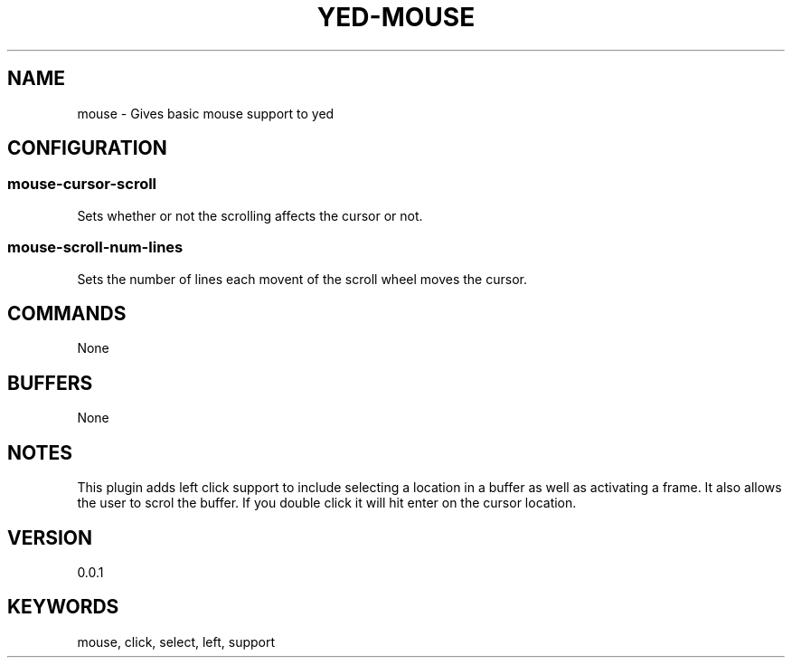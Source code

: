 .TH YED-MOUSE 7 "YED Plugin Manuals" "" "YED Plugin Manuals"
.SH NAME
mouse \- Gives basic mouse support to yed
.SH CONFIGURATION
.SS mouse-cursor-scroll
Sets whether or not the scrolling affects the cursor or not.
.SS mouse-scroll-num-lines
Sets the number of lines each movent of the scroll wheel moves the cursor.
.SH COMMANDS
None
.SH BUFFERS
None
.SH NOTES
.P
This plugin adds left click support to include selecting a location in a buffer as well as activating a frame. It also allows the user to scrol the buffer. If you double click it will hit enter on the cursor location.
.SH VERSION
0.0.1
.SH KEYWORDS
mouse, click, select, left, support
